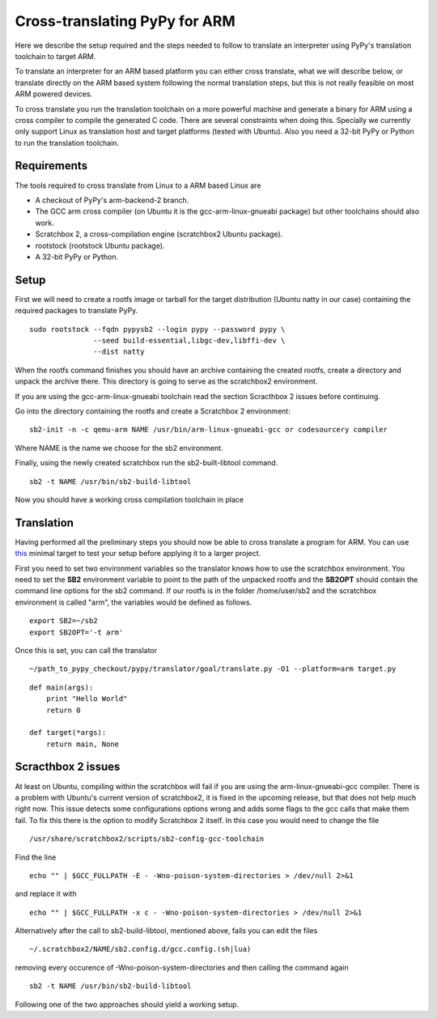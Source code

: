 ==============================
Cross-translating PyPy for ARM
==============================


Here we describe the setup required and the steps needed to follow to translate
an interpreter using PyPy's translation toolchain to target ARM.

To translate an interpreter for an ARM based platform you can either cross
translate, what we will describe below, or translate directly on the ARM based
system following the normal translation steps, but this is not really feasible
on most ARM powered devices.

To cross translate you run the translation toolchain on a more powerful
machine and generate a binary for ARM using a cross compiler to compile the
generated C code. There are several constraints when doing this. Specially we
currently only support Linux as translation host and target platforms (tested
with Ubuntu). Also you need a 32-bit PyPy or Python to run the translation
toolchain.


Requirements
------------

The tools required to cross translate from Linux to a ARM based Linux are

- A checkout of PyPy's arm-backend-2 branch.
- The GCC arm cross compiler (on Ubuntu it is the gcc-arm-linux-gnueabi package) but other toolchains should also work.
- Scratchbox 2, a cross-compilation engine (scratchbox2 Ubuntu package).
- rootstock (rootstock Ubuntu package).
- A 32-bit PyPy or Python.

Setup
-----

First we will need to create a rootfs image or tarball for the target distribution
(Ubuntu natty in our case) containing the required packages to translate PyPy.

::

  sudo rootstock --fqdn pypysb2 --login pypy --password pypy \
                 --seed build-essential,libgc-dev,libffi-dev \
                 --dist natty

When the rootfs command finishes you should have an archive containing the
created rootfs, create a directory and unpack the archive there. This directory
is going to serve as the scratchbox2 environment.

If you are using the gcc-arm-linux-gnueabi toolchain read the section
Scracthbox 2 issues before continuing.

Go into the directory containing the rootfs and create a Scratchbox 2 environment:

::

  sb2-init -n -c qemu-arm NAME /usr/bin/arm-linux-gnueabi-gcc or codesourcery compiler

Where NAME is the name we choose for the sb2 environment.

Finally, using the newly created scratchbox run the sb2-built-libtool command. 

::

  sb2 -t NAME /usr/bin/sb2-build-libtool  

Now you should have a working cross compilation toolchain in place

Translation
-----------

Having performed all the preliminary steps you should now be able to cross
translate a program for ARM.  You can use this_ minimal
target to test your setup before applying it to a larger project.

First you need to set two environment variables so the translator knows how to
use the scratchbox environment. You need to set the **SB2** environment variable to point to
the path of the unpacked rootfs and the **SB2OPT** should contain the command line
options for the sb2 command. If our rootfs is in the folder /home/user/sb2 and the scratchbox
environment is called "arm", the variables would be defined as follows.


::

  export SB2=~/sb2
  export SB2OPT='-t arm'


Once this is set, you can call the translator 

::

  ~/path_to_pypy_checkout/pypy/translator/goal/translate.py -O1 --platform=arm target.py 

.. _`this`:

::

  def main(args):
      print "Hello World"
      return 0

  def target(*args):
      return main, None


Scracthbox 2 issues
-------------------

At least on Ubuntu, compiling within the scratchbox will fail if you are using the 
arm-linux-gnueabi-gcc compiler. There is a problem with Ubuntu's current version of
scratchbox2, it is fixed in the upcoming release, but that does not help much right now. 
This issue detects some configurations options wrong and adds some flags to the gcc calls that make them
fail. To fix this there is the option to modify Scratchbox 2 itself. In this
case you would need to change the file 

::

  /usr/share/scratchbox2/scripts/sb2-config-gcc-toolchain

Find the line 

::

  echo "" | $GCC_FULLPATH -E - -Wno-poison-system-directories > /dev/null 2>&1

and replace it with 

::

  echo "" | $GCC_FULLPATH -x c - -Wno-poison-system-directories > /dev/null 2>&1

Alternatively after the call to sb2-build-libtool, mentioned above, fails you can edit the files  

::

  ~/.scratchbox2/NAME/sb2.config.d/gcc.config.(sh|lua) 

removing every occurence of -Wno-poison-system-directories and then calling the command again

::

  sb2 -t NAME /usr/bin/sb2-build-libtool  

Following one of the two approaches should yield a working setup.

